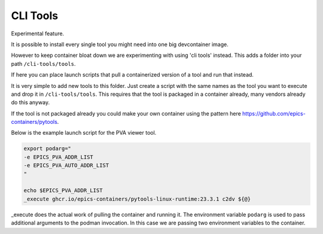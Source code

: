 CLI Tools
=========

Experimental feature.

It is possible to install every single tool you might need into one big devcontainer
image.

However to keep container bloat down we are experimenting with using
'cli tools' instead. This adds a folder into your path ``/cli-tools/tools``.

If here you can place launch scripts that pull a containerized version of a
tool and run that instead.

It is very simple to add new tools to this folder. Just create a script with
the same names as the tool you want to execute and drop it in ``/cli-tools/tools``.
This requires that the tool is packaged in a container already, many vendors
already do this anyway.

If the tool is not packaged already you could make your own container using
the pattern here https://github.com/epics-containers/pytools.

Below is the example launch script for the PVA viewer tool.

.. code-block:: bash

    export podarg="
    -e EPICS_PVA_ADDR_LIST
    -e EPICS_PVA_AUTO_ADDR_LIST
    "

    echo $EPICS_PVA_ADDR_LIST
    _execute ghcr.io/epics-containers/pytools-linux-runtime:23.3.1 c2dv ${@}

_execute does the actual work of pulling the container and running it.
The environment variable ``podarg`` is used to pass additional arguments to the
podman invocation. In this case we are passing two environment variables to the
container.

